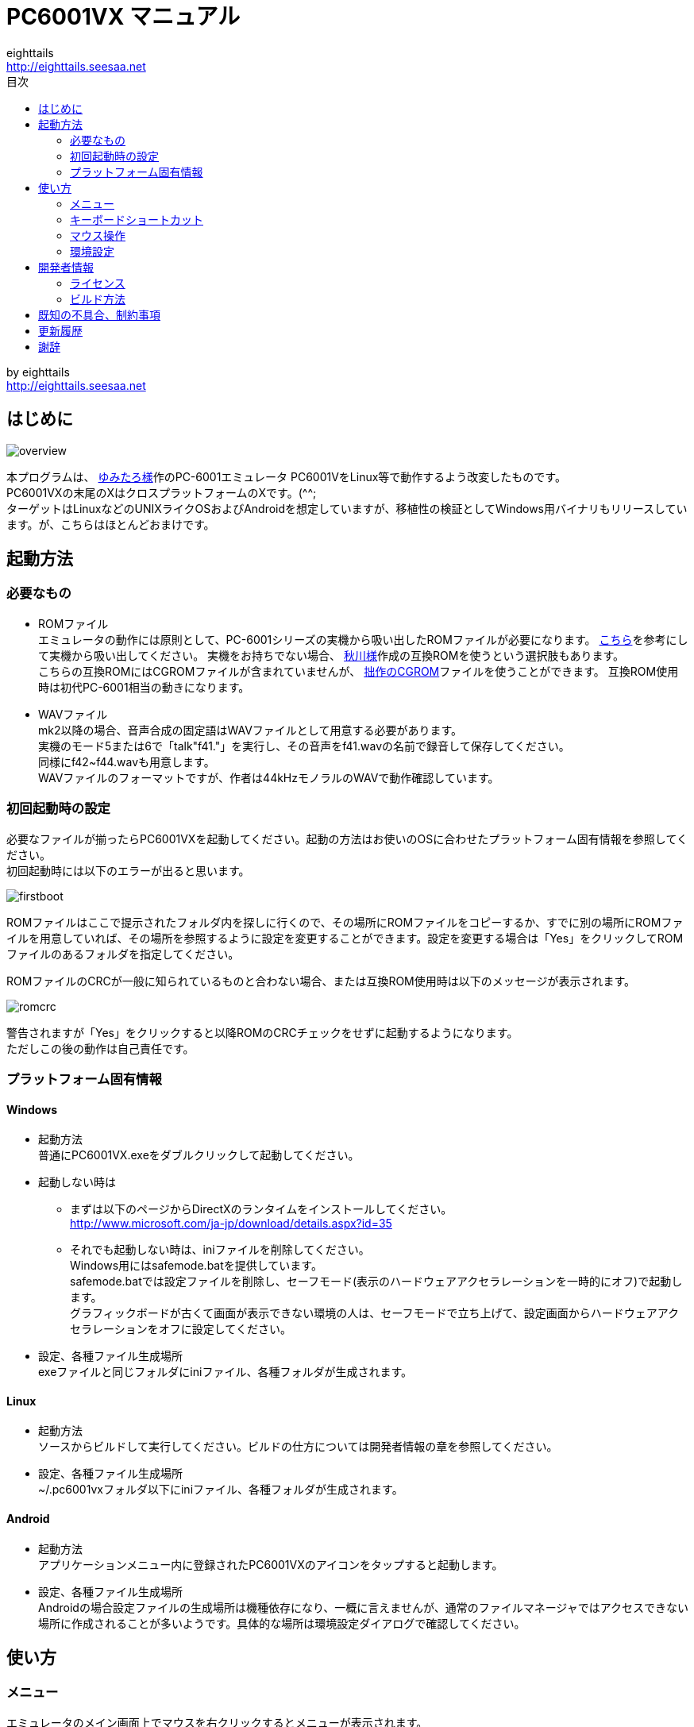 = PC6001VX マニュアル
eighttails <http://eighttails.seesaa.net>
:toc-title: 目次
:toc:

by eighttails +
http://eighttails.seesaa.net

== はじめに
image:doc/overview.png[]

本プログラムは、 http://papicom.net[ゆみたろ様]作のPC-6001エミュレータ
PC6001VをLinux等で動作するよう改変したものです。 +
PC6001VXの末尾のXはクロスプラットフォームのXです。(^^; +
ターゲットはLinuxなどのUNIXライクOSおよびAndroidを想定していますが、移植性の検証としてWindows用バイナリもリリースしています。が、こちらはほとんどおまけです。 +

== 起動方法
=== 必要なもの
* ROMファイル +
エミュレータの動作には原則として、PC-6001シリーズの実機から吸い出したROMファイルが必要になります。 http://p6ers.net/hashi/suidashi.html[こちら]を参考にして実機から吸い出してください。
実機をお持ちでない場合、 http://000.la.coocan.jp/p6/basic.html[秋川様]作成の互換ROMを使うという選択肢もあります。 +
こちらの互換ROMにはCGROMファイルが含まれていませんが、 http://eighttails.seesaa.net/article/305067428.html[拙作のCGROM]ファイルを使うことができます。
互換ROM使用時は初代PC-6001相当の動きになります。 +

* WAVファイル +
mk2以降の場合、音声合成の固定語はWAVファイルとして用意する必要があります。 +
実機のモード5または6で「talk"f41."」を実行し、その音声をf41.wavの名前で録音して保存してください。 +
同様にf42~f44.wavも用意します。 +
WAVファイルのフォーマットですが、作者は44kHzモノラルのWAVで動作確認しています。 +

=== 初回起動時の設定
必要なファイルが揃ったらPC6001VXを起動してください。起動の方法はお使いのOSに合わせたプラットフォーム固有情報を参照してください。 +
初回起動時には以下のエラーが出ると思います。 +

image:doc/firstboot.png[]

ROMファイルはここで提示されたフォルダ内を探しに行くので、その場所にROMファイルをコピーするか、すでに別の場所にROMファイルを用意していれば、その場所を参照するように設定を変更することができます。設定を変更する場合は「Yes」をクリックしてROMファイルのあるフォルダを指定してください。 +

ROMファイルのCRCが一般に知られているものと合わない場合、または互換ROM使用時は以下のメッセージが表示されます。 +

image:doc/romcrc.png[]

警告されますが「Yes」をクリックすると以降ROMのCRCチェックをせずに起動するようになります。 +
ただしこの後の動作は自己責任です。 +

=== プラットフォーム固有情報
==== Windows
* 起動方法 +
普通にPC6001VX.exeをダブルクリックして起動してください。
* 起動しない時は +
** まずは以下のページからDirectXのランタイムをインストールしてください。 +
http://www.microsoft.com/ja-jp/download/details.aspx?id=35
** それでも起動しない時は、iniファイルを削除してください。 +
Windows用にはsafemode.batを提供しています。 +
safemode.batでは設定ファイルを削除し、セーフモード(表示のハードウェアアクセラレーションを一時的にオフ)で起動します。 +
グラフィックボードが古くて画面が表示できない環境の人は、セーフモードで立ち上げて、設定画面からハードウェアアクセラレーションをオフに設定してください。 +
* 設定、各種ファイル生成場所 +
exeファイルと同じフォルダにiniファイル、各種フォルダが生成されます。

==== Linux
* 起動方法 +
ソースからビルドして実行してください。ビルドの仕方については開発者情報の章を参照してください。 +
* 設定、各種ファイル生成場所 +
~/.pc6001vxフォルダ以下にiniファイル、各種フォルダが生成されます。 +

==== Android
* 起動方法 +
アプリケーションメニュー内に登録されたPC6001VXのアイコンをタップすると起動します。 +
* 設定、各種ファイル生成場所 +
Androidの場合設定ファイルの生成場所は機種依存になり、一概に言えませんが、通常のファイルマネージャではアクセスできない場所に作成されることが多いようです。具体的な場所は環境設定ダイアログで確認してください。 +

== 使い方
=== メニュー
エミュレータのメイン画面上でマウスを右クリックするとメニューが表示されます。 +
Androidではメイン画面上でロングタップするとメニューが出ます。 +

image:doc/menu.png[]

* システム +
** リセット +
エミュレータをリセットします。 +
** 再起動 +
エミュレータを再起動します。 +
設定変更を反映するには再起動が必要です。 +
** どこでもLOAD +
** どこでもSAVE +
現在のP6の状態をそっくりそのまま保存して，あとで再開できます。 +
ノートパソコンのレジュームやサスペンドと呼ばれる機能と同じようなものです。 +
セーブするためのファイルは任意の名前(.ddr)をつけることができる他、1〜3番のスロットを用意しています。 +
1番のスロットSAVEデータは(どこでもSAVEフォルダ)/1.ddrとして保存されます。2,3番も同様です。 +
[CAUTION]
この機能はまだまだ未完成です。TAPEやDISKに書き込んでいる最中などは全く考えていませんのでイメージを破壊する可能性が大です。ご注意ください。
[CAUTION]
どこでもSAVEファイルにはメモリの内容が含まれますので著作権者の許可なく配布しないでください。

** リプレイ +
リプレイのメニューはその時の状態により変化します。 +
*** [通常時] +
**** 再生 +
**** 記録 +
**** 記録再開 +
以前記録したリプレイの記録終了時にresumeファイルが残っていれば「記録再開」でリプレイの続きを記録停止したところから記録することができます。
*** [再生中] +
**** 再生停止 +
リプレイの再生を停止します。
*** [記録中] +
**** 記録停止 +
記録を停止します。 +
停止時には途中保存と同じ「(リプレイファイル名).resume」ファイルを残します。 +
**** 途中保存 +
リプレイの記録中に、その途中の状態を保存することができます。 +
「(リプレイファイル名).resume」ファイルをリプレイファイル(.ddr)と同じフォルダに残します。 +
**** 途中保存から再開 +
ゲームのリプレイ記録中に失敗した場合など、リプレイの記録を停止せずに「途中保存」した地点に戻ってやり直すことができます。 +
**** １つ前の途中保存から再開 +
ゲームのリプレイ記録中に失敗した場合、「途中保存から再開」出戻っても、途中保存の時点で詰んでしまって進めなくなることが時々あります。「途中保存」は5個まで過去の履歴を保存していますので、1つ前の途中保存からやり直すことができます。 +
これを実行した場合、最新の途中保存は失われます。 +

** ビデオキャプチャ +
エミュレータの動作を動画ファイルとして記録します。 +
記録を終了するにはもう一度このメニュー(「ビデオキャプチャ停止」に変わっています)を選択します。 +
動画の記録方式はWebM形式です。(MP4形式はライセンス面でリスクがあるため、対応を見送っています。) 世の中ではあまり使われていない形式ですが、YouTubeは正式に対応しています。ニコニコ動画は正式対応をうたってはいませんが、実はアップロードには対応しています。 +
動画の記録中は動作速度が極端に落ちるため(作者の環境で1/10くらい)、ゲームをプレイしながら動画にするといった使い方は現時点では無理です。 +
あらかじめプレイをリプレイとして記録しておき、そのリプレイを再生しながら動画にするといった使い方を想定しています。(動画の記録中にリプレイが終了した場合、その時点で動画の記録も終了します。) +
マシンの処理速度にかかわらず、出来上がった動画は60FPSになります。 +

** キーパネル +
image:doc/keypanel.png[] +
英語キーボードやモバイル機のキーボードで入力できないことが多いキーをボタンで入力できる補助キーパネルを表示します。 +
ボタンはシフトキーと同時押しでも機能します。シフトキーを押してF1ボタンを押すとF6キーとして機能します。 +
** 打ち込み代行 +
テキストファイルから自動入力する機能です。 +
対応しているファイルはtxt2bas仕様準拠です。 +
** 終了 +
PC6001VXを終了します。 +

* TAPE +
テープイメージの挿入、取り出しの操作をします。 +
対応するイメージファイルはP6T形式ですが、P6,CAS形式のファイルもマウントできます。 +

** 挿入 +
テープイメージファイルをマウントします。 +
** 取出 +
テープイメージファイルを取り出します。 +

* DISK +
ディスクイメージの挿入、取り出しの操作をします。 +
対応するイメージファイルはd88形式です。 +
操作はTAPEと同様です。 +
* 拡張ROM +
拡張ROMイメージの挿入、取り出しの操作をします。 +
操作はTAPEと同様です。 +
* ジョイスティック +
ジョイスティックがつながっている場合、P6のジョイスティック1,2に対する割り当てを設定します。 +
* 設定 +
** 表示サイズ +
*** 50%~300％ +
表示倍率を変えることができます。 +
*** 倍率を指定 +
数値を直接入力することで任意の倍率で表示することができます。 +
*** 倍率を固定 +
通常はウィドウサイズを変更するとそれに追従して表示倍率が変わるようになっていますが、このチェックボックスをオンにすると、ウィンドウサイズにかかわらず固定のサイズで表示されるようになります。 +
** フルスクリーン +
フルスクリーンモードに切り替えます。 +
** ステータスバー +
ステータスバーの表示を切り替えます。 +
** 4:3表示 +
一般的にPCのアスペクトレシオ(ドットの縦横比)は1:1です。 +
それに対してテレビの場合は 1.16:1 で ちょっと縦長なんだそうです。 +
そのためPC上でそのまま表示すると横長に表示されてしまいます。 +
そこで縦方向を1.16倍に引伸ばして表示するのが 4:3表示 です。 +
** スキャンライン +
P6の水平周波数はテレビと同じ15kHzです。 +
テレビでは走査線を偶数フィールドと奇数フィールドに分け飛び飛びに表示させる インターレース方式 を使っています。 +
しかしP6を含む一般的なパソコンの場合，ちらつきを抑えるため、偶数走査線と奇数走査線が同じ位置を走査する ノンインターレース方式 を使っています。 +
この場合，走査線数が半分になるため走査線と走査線の間に隙間が空いたような状態になります。
この隙間を再現するのが スキャンラインモード です。 +
エミュレータでスキャンラインモードを実現するためには実機の倍の画面解像度を必要とします。（実機が 320X200 なら 640X400 以上） +
当然，表示が重くなるため処理速度が落ちます。 +

** ハードウェアアクセラレーション +
画面表示にハードウェアアクセラレーション(WindowsではDirectX,それ以外ではOpenGL)を使用する場合チェックします。 +
デフォルトはオンです。描画に不具合がある場合はオフにしてください。ただしその場合、画面を高倍率で拡大すると処理が重くなります。 +
** フィルタリング +
グラフィックの拡大表示、4:3表示に際してフィルタリングを適用します。デフォルトはオンです。 +
非整数倍拡大を自然に見せるための措置ですが、ボケた表示は嫌だという方は下記の手順でカクカク表示にできます。 +

. フィルタリングをオフにします。 +
. 4:3表示をオフにします。 +
. 表示サイズを整数倍にします。 +

** TILTモード +
image:doc/tilt.png[] +
3DS版のスペースハリアーに触発されて作ったジョーク機能です。 +
ジョイスティック、カーソルキーの左右に反応して、画面が傾きます。(笑 +
フルスクリーン時、またはステータスバー非表示の時はディスプレイ枠が表示されます。初代機の場合はPC-6042、それ以外の場合はPC-60m43が表示されます。 +
** モード4カラー +
BASICモード1〜4時のスクリーンモード4のにじみ色を選択します。 +
** フレームスキップ +
エミュレータのフレームスキップ間隔を指定します。 +
** サンプリングレート +
サウンドのサンプリングレートを指定します。 +
** ウェイト無効 +
エミュレータのウェイトを無効化し、全速力で動かします。 +
** Turbo Tape +
TAPEの読込み中はノーウェイトで動作させる機能です。 +
リレーがONになっている間だけノーウェイトになり、リレーOFFと同時に通常動作に戻ります。 +
ただ高速動作させるだけなので，タイミングが変わりにくく信頼性が高い反面、遅いマシンでは十分な効果が得られない場合があります。 +
** Boost Up +
TAPEの転送速度は1200ボーですが，これはTAPEという媒体の信頼性の問題とサブCPUの処理能力から決まってくるようです。 +
メインCPU（Z80）側には余裕があるらしく，待ち時間が結構あります。 +
そこでBASICのワークエリアを監視し，待ちに入ったら即座に次のデータを送るようにすることで無駄な待ち時間を減らし,効率よく読込めるようになります。 +
いろいろ試した感じでは N60で9倍, N60mで5倍 程度の効果が得られました。 +
BASICモードにより限界が異なるのは 内部処理の違いと思われます。 +
倍率は[設定]-[環境設定]-[その他]で変更することが出来ます。 +
確実に高速化する反面，タイミングがシビアなソフトでは取りこぼしが発生したりROM内ルーチンを使用しない独自ローダーでは全く使えない場合があります。 +
万能ではありませんので適宜使い分けてください +

** 環境設定 +
環境設定ダイアログを表示します。詳細は環境設定の章を参照ください。 +

* デバッグ +
** モニタモード +
image:doc/monitormode.png[] +
デバッグ用にレジスタ、メモリの状態の参照、ステップ実行をできるモードです。 +
「?」を入力するとヘルプが表示されます。 +

* ヘルプ  +
** オンラインヘルプ +
オンラインヘルプを表示します。 +
WindowsではローカルのHTML、それ以外ではGitHub上のREADMEを表示します。 +

** バージョン情報 +
image:doc/about.png[] +
バージョン情報ダイアログを表示します。 +

** About Qt +
PC6001VXに組み込んでいるQtのバージョンを表示します。 +


=== キーボードショートカット
.PC-6001シリーズ特有のキー
[options="header"]
|=================================
|キー|機能
|[PageUp]|PAGE(↓↑)
|[End]|STOP
|[ALT]|GRAPH
|[Pause] +
[カタカナ/ひらがな]|かな
|[PageDown]|MODE
|[ScrollLock]|CAPS
|=================================

.各種機能キー
[options="header"]
|=================================
| キー | 機能
|[F6]|モニタモード
|[ALT]+[F6]|フルスクリーン切替え
|[F7]|スキャンライン切替え
|[ALT]+[F7]|4:3表示切替え
|[F8]|モード４カラー切替え
|[ALT]+[F8]|ステータスバー表示切替え
|[F9]|ポーズ （トグル）
|[F10]|ウェイト （トグル）
|[F11]|リセット
|[ALT]+[F11]|再起動
|[F12]|スナップショット
|[無変換]|どこでもSAVE(1番スロットを使用) +
リプレイ記録中は途中保存
|[変換]|どこでもLOAD(1番スロットを使用) +
リプレイ記録中は途中保存から再開
|=================================

=== マウス操作
ホイール付きマウスを使用している場合，動作速度の変更が出来ます。 +
ホイールUPで増速，ホイールDOWNで減速，左クリックで等速に戻ります。 +
動作速度の変化量は2倍速までが10%単位，2倍速を超えると100%単位です。 +
[options="header"]
|=================================
| 操作 | 機能
|右クリック|メニュー表示
|左クリック|動作速度を等速（100%）に戻す
|ホイールUP|動作速度を上げる（20倍速まで）
|ホイールDOWN|動作速度を下げる（0.1倍速まで）
|=================================

=== 環境設定

メニューの[設定]-[環境設定]を選ぶと、環境設定ダイアログが表示されます。 +
設定変更を反映するには再起動が必要です。 +

* 基本 +
エミュレーション対象機種とその構成に関する設定です。 +
image:doc/setting_basic.png[]

** 機種 +
エミュレーション対象の機種を選択します。 +
動作には選択した機種から吸い出したROMが必要です。 +
互換ROM使用時はPC-6001を選択してください。 +
** FDD接続数 +
FDDの接続数を設定します。 +
** 拡張RAMを使う +
初代PC-6001でPC-6006を使う際はチェックしてください。 +
** 戦士のカートリッジを使う +
戦士のカートリッジを使用します。 +
戦士のカートリッジの詳細については http://papicom.net/p6v/manual.html#soldier[こちら]を参照してください。 +

* 画面 +
画面に関する設定です。 +
image:doc/setting_screen.png[]

** モード4カラー +
BASICモード1〜4時のスクリーンモード4のにじみ色を選択します。 +
** フレームスキップ +
フレームスキップの間隔を指定します。 +
** スキャンラインを表示する +
走査線と走査線の間の隙間を再現します。 +
** 4:3表示有効 +
画面の縦方向を1.16倍に引伸ばして画面全体の縦横比が4:3になるように表示します。 +
** フルスクリーン +
フルスクリーンをオンにします。 +
** ステータスバーを表示する +
ステータスバーを表示します。 +
** ハードウェアアクセラレーション +
画面表示にハードウェアアクセラレーション(WindowsではDirectX,それ以外ではOpenGL)を使用する場合チェックします。 +
この設定の変更をした場合はPC6001VXを一度終了して起動しなおしてください。 +
** フィルタリング +
画面表示拡大時にフィルタリングをかけてなめらかにします。 +

* サウンド +
サウンドに関する設定です。 +
image:doc/setting_sound.png[]

** サンプリングレート +
サウンドのサンプリングレートを指定します。 +
** バッファサイズ +
サウンドのバッファサイズを指定します。 +
1,2上に大きくしてもかえって音飛びが大きくなるようです。 +
** PSGローパスフィルタ　カットオフ周波数 +
PSGの音にローパスフィルタをかけます。0の時はオフです。 +
** マスター音量 +
サウンド全体の音量を指定します。 +
** PSG、FM音量 +
** 音声合成音量 +
** TAPEモニタ音量 +
各音源ごとの音量を指定します。 +

* 入力 +
キー入力に関する設定です。 +
image:doc/setting_input.png[]

** キーリピート間隔 +
キーリピート間隔を指定します。 +

* ファイル +
エミュレータにマウントするファイルを指定します。 +
ここで指定しておくとエミュレータを再起動してもファイルはマウントされ続けます。開発作業で同じイメージを使い続ける際には設定しておくと便利です。 +
image:doc/setting_file.png[]

** 拡張ROM +
拡張ROMを使用する場合はそのファイルを指定します。 +
** TAPE(LOAD) +
テープイメージは破損防止のため、読み込み用と書き込み用のファイルを別々に指定するようになっています。 +
TAPE(LOAD)は読み込み用のテープイメージファイルを指定します。 +
** TAPE(SAVE) +
書き込み用のテープイメージファイルを指定します。 +
** DISK1 +
** DISK2 +
それぞれのドライブにマウントするディスクイメージファイルを指定します。 +
** プリンタ +
プリンタに出力した内容を書き出すファイルを指定します。 +

* フォルダ +
各種ファイルを探索、保存する際のフォルダを指定します。 +
image:doc/setting_folder.png[]

** ROM +
実機から吸い出したROMファイルを配置するフォルダです。 +
** TAPE +
テープイメージファイルを開く際に始点となるフォルダです。 +
** DISK +
ディスクイメージファイルを開く際に始点となるフォルダです。 +
** 拡張ROM +
拡張ROMファイルを開く際に始点となるフォルダです。 +
** SnapShot +
F12キーで保存したスナップショットの画像ファイルが保存されるフォルダです。 +
** WAVE +
TALK文の固定語を録音したファイルを配置するフォルダです。 +
** どこでもSAVE +
どこでもSAVEのファイルを保存するフォルダです。 +

* 色 +
エミュレータ画面に表示する色をカスタマイズできます。 +
変更したい色をクリックすると色選択ダイアログが表示されるので、任意の色を選んでください。 +
image:doc/setting_color1.png[]
image:doc/setting_color2.png[]

* その他 +
エミュレータの挙動に関する設定です。 +
image:doc/setting_other.png[]

** オーバークロック率 +
動作速度の倍率を指定します。 +
** システムROMのCRCチェック有効 +
起動時にROMのCRCチェックを行います。 +
CRCチェックが合わなかった場合、起動時に警告が出ます。 +
何らかの原因によってCRCが一致しなかった場合、または互換ROM使用時はオフにしてください。
** ROMにパッチを当てる +
ROMにバグフィックスのパッチを当てます。 +
** TurboTape +
TAPEの読込み中はノーウェイトで動作させる機能です。 +
** BoostUp +
テープ読み込み高速化機能の高速化倍率を指定します。 +
** FDDアクセスウェイト有効 +
FDDアクセス時にウェイトを入れるようにします。 +
** 終了時に確認する +
終了時に確認ダイアログが出るようになります。 +
** 終了時にINIファイルを保存する +
終了時にINIファイルを保存します。 +
このチェックをオフにすると、メニューから行った設定変更が保存されなくなります。 +


== 開発者情報
=== ライセンス
ライセンスはオリジナルのPC6001Vのライセンスに従い、LGPLとします。 +
ただし、FMGEN部分に関しては http://retropc.net/cisc/m88/[CISC様]の設定されたライセンスに従います。この部分はフリーウェアにのみ使用を許可されています。
このプログラムを使用したことによるいかなる損害も作者のeighttailsは責任を持ちません。

=== ビルド方法
==== Windows
MSYS2環境上でビルドします。 +

. https://www.microsoft.com/en-us/download/details.aspx?id=6812[DirectX SDK June 2010]をインストールする。 +
. http://sourceforge.net/projects/msys2/[こちら]からMSYS2をダウンロードしてインストールしてください。 +
VC++はサポートしていません。 +
MSYS2はパッケージのバージョンアップが早く、またバージョンアップによるデグレードが非常に多いため、パッケージのアップデート(`pacman -Sy`)を行わず、バージョンを固定して使うことをおすすめします。作者がビルド、動作を確認しているのは以下のインストーラーで構築した環境です。(64ビット用) +
https://sourceforge.net/projects/msys2/files/Base/x86_64/msys2-x86_64-20160921.exe
. MSYSをインストールしたフォルダ下の/mingw32/local/bin,/mingw32/bin,/usr/binにPATHを通す。 +
. MSYSをインストールしたフォルダのmingw32.exeを実行。 +
. ダウンロードしたPC6001VXのソースをMSYS上のホームフォルダに解凍。 +
. `cd PC6001VX/win32` を実行し、ソースフォルダのwin32フォルダにカレントを移動。 +
. `bash ./toochain.sh` を実行。ツールチェインをインストール。 +
. `bash ./buildenv.sh` を実行。QtのライブラリとQtCreatorをビルド。 +
QtCreatorが~/qt-creator/bin/qtcreator.exe,Qtスタティック版が/mingw32/localにインストールされます。 +
. `bash ./buildrelease.sh`を実行すると、PC6001VX-buildというフォルダにEXEがビルドされます。環境が正しく構築されたかどうかのチェックに使ってください。 +
. 自分でソースを修正、デバッグをする場合は、PC6001VX.proをQtCreatorで開いて、スタティック版Qtを指定してビルドしてください。 +

==== Linux
Debian系のディストリビューションについて解説します。 +

. `apt-get install build-essential libx11-dev mesa-common-dev libsdl2-dev qtcreator qt5-default qtmultimedia5-dev libqt5x11extras5-dev libqt5multimedia5-plugins libavformat-dev libavcodec-dev libswscale-dev` を実行。 +
. ダウンロードしたPC6001VXのソースを解凍してください。 +
. PC6001VX.proをQtCreatorで開いてビルドしてください。 +
. IDEを使わない場合、コマンドラインでは以下の手順でビルドできます。 +
[souce,bash]
----
cd PC6001VX
qmake PC6001VX.pro
make
----

==== Android
こちらを参考にして環境を構築してください。 +
http://qt-project.org/doc/qtcreator/creator-developing-android.html

== 既知の不具合、制約事項
* 起動するたびにシステムの音量を変えてしまうことがあります。 +
Qt5の音量制御周りはまだあまり枯れていないようです。 +
* X11では、なぜかかなキー(PAUSE)の利きが悪いです。 +

== 更新履歴
* Git master(リリース前の最新版) +
** ALWAYSFULLSCREENフラグを付加してビルドした場合にファイルダイアログ、設定ダイアログもフルスクリーンになるようにした。(PocketChipなどの低解像度デバイス用) +
** サウンド周りのメソッド呼び出しがスレッドセーフでなかったのを修正 +
** ドキュメントをasciidocで書き直した。
** (Windows)ビルド手順を更新。MSYS2のバージョンを固定する運用を推奨。 +
** (UNIX)Linux以外のUNIXでビルドできるようにproファイルを修正 +

* 2.30.0 2016/08/27

** P6V1.25ベースに更新 +
** 動画記録中にメニューを出そうとすると固まっていたのを修正。 +
** (Windows)MSYS2に同梱のMinGWのバグが取れたので、最新版の6.1を使ってビルドすることにした。 +
QtおよびMSYS2がXPのサポートを落としたため、今回のバージョンからXPでは動きません。XPでどうしても動かしたいという方は2.21を使ってください。 +

* 2.21.0 2016/05/04 +
** バージョン番号のスキームを変えました。今後のバージョン番号は(メジャーバージョン).(マイナーバージョン).(バグフィックス)とします。 +
** モニタモードでブレークポイントにヒットすると固まるのを修正。 +
** (Windows)ビルドオプションを変更。もしかしたらXPで動かくかも(無保証) +
** (Windows)MSYS2に同梱のMinGW5.3があまりに不安定なため、GCC4.9を使ってビルドすることにした。 +

* 2.2 2016/04/24 +
** P6V1.24ベースに更新 +
** ヘルプメニューにオンラインリファレンスへのリンクを入れた。 +
** (Windows)safemode.batのオプションの書式が間違っていたので修正。 +
** (Windows)環境によって起動しないことがあったので最適化オプションを修正。 +
** (Android)レジュームに失敗することがあるのを修正。 +
** (Android)UIが中華フォントで表示されていたのをMotoyaLMaruで表示するようにした。 +

* 2.11 2015/11/11 +
** リプレイに「1つ前の途中保存から再開」を追加 +
** (Linux)WebMのオーディオにOpusを使うディストリビューションの場合クラッシュしてしまうので、強制的にVorbisを使うようにした。 +
** (Windows)ビルド手順と環境構築スクリプトを修正。 +
自前ビルドライブラリは/mingw32/localに集約。 +
ビルド環境を作る場合は、一度MSYS2の再インストールから行ってください。 +

* 2.1 2015/08/29 +
** (Windows)(Linux)ffmpeg/libavを利用したビデオキャプチャ機能を実装 +

* 2.01 2015/01/10 +
** テープロード中にクラッシュすることがあるのを修正 +

* 2.0 2014/12/27 +
** P6V1.23ベースに更新 +
** エミュレーション内のイベント処理を若干高速化。遅いマシン上でFPSが若干向上します。 +
** フレームスキップを自動化 +
遅いマシン上で動かす場合、設定されているフレームスキップよりさらにフレームを間引き、エミュレーションの等速動作を優先するようにしました。あまりに非力でエミュレーション自体の等速動作をするパワーがない場合、最大で1FPSまでフレームレートが落ちます。 +
** (Android)署名を付加。「提供元不明のアプリ」の許可が不要になりました。 +

* 2.0RC1 2014/10/19 +
** P6V1.22リリース版ベースに更新 +
** 補助キーパネルの実装。 +
メニューから「キーパネル」を選ぶと、英語キーボードなどで入力しにくいキーをボタンで入力できるツールウィンドウが開きます。 +
** キーイベントのハンドリングを一部変更 +
モバイル機、小型特殊キーボードなどで、刻印と違うキーが入力されることが減ると思います。
記号のたぐいが入力できない場合は、シフトキーと併用してみてください。 +
P6実機上でシフトキーが必要な文字を入力するには、エミュレーター上でもシフトキーを押して入力する必要があります。 +
** Androidで終了時にその時の状態を保存するようにした。OSによって殺された場合の挙動は未確認。 +
** WindyさんのMAC用パッチを取り込み(文字コード関連) +
** (Windows)(Linux)フルスクリーン時にスクリーンセーバーを抑止するようにした。 +
** ドキュメントをMarkdownで書き直した。 +

* 2.0Beta4 2014/08/15 +
** P6V1.22開発版ベースに更新 +
*** FM音源対応(暫定版) +
*** 未実装機能などの制約事項は本家に準じます。 +
** Androidの対応開始 +
*** 対応OSはAndroid4.0以上、現時点でハードウェアキーボード必須です。 +
*** 初回起動時はMinistroが立ち上がるのでそこからQtをダウンロードしてください。 +
*** エミュレーションメイン画面をタップで長押しするとメニューが出ます。 +
*** 現時点では取り扱い注意の人柱版です。以下のような制約があります。 +

*** 【Android対応の制約事項】 +
**** キーボードによっては入力できないキーがあります。 +
例えばASUSのTransformerシリーズのドックキーボードではファンクションキーがなく入力できません。 +
**** アプリがバックグラウンドに回った際、OSに勝手に終了させられることがあります。 +
終了時に自動的にどこでもSAVEするように対応する予定ですが、まだ未実装です。 +
**** バックグラウンドに回った場合、エミュレーションは一時停止しますが、裏でCPUパワーとバッテリを消費してしまいます。 +
終了する際はメニューかタスクリストから終了してください。 +
**** GUIが中華っぽいフォントで表示されてしまいます。 +
**** 音が出たり出なかったりします。 +
Androidのシステムサウンド設定をいじっていると復活することがあるようです。

** iniファイルを2つに分けた +
P6VX固有の機能追加に関する設定を扱いやすくするため、 +
本家P6Vと共通の設定はpc6001v.ini,P6VX固有の設定をpc6001vx.iniに分離しました。 +
エラーが出る場合、iniファイルを一度削除してください。 +

** ドットカクカク表示対応 +
*** 一部の方から要望のあった、ドットのカクカク表示に対応しました。 +
*** 以下の手順をで設定するとドットがカクカク表示になります。 +
**** メニューの設定→4:3表示をオフ +
**** メニューの設定→フィルタリングをオフ +
**** メニューの設定→表示サイズから整数倍の倍率を指定 +
**** メニューの設定→表示サイズ→倍率を固定をオン +

** ウィンドウサイズ、表示サイズを設定ファイルに記憶するようにした。 +
** TALK文の固定語再生を実装(今まで未実装でしたすみません) +
*** waveフォルダにf41.wav~f44.wavを配置してください。 +
*** 作者は44kHzモノラルのWAVで動作確認しています。 +
** リプレイ関係のバグをいくつか修正 +
** CRC違いのROMで起動しようとした際にクラッシュすることがあるのを修正 +

* 2.0Beta3 2014/04/10 +
** (Windows)グラフィクスタックにANGLE経由のDirectXを使うようにした。 +
IntelGPUでもハードウェアアクセラレーションが有効になり、軽くなる効果が期待できます。 +
XPでは正常に動作しない可能性があり、勝手ながら本バージョンからXPは非サポートとします。 +
起動しない場合は、以下のページからDirectXのランタイムをインストールしてください。 +
http://www.microsoft.com/ja-jp/download/details.aspx?id=35

** Merged English translation.(Thanks Anna Wu!) +
When display language of OS is not Japanese, GUI of PC6001VX is displayed in English. +
** リプレイ関連機能強化 +
*** リプレイ記録中に途中保存することができるようになった。 +
リプレイメニューから「途中保存」「途中保存から再開」を選択することでリプレイを記録しながらプレイのやり直しができます。 +
途中保存ファイルはリプレイファイルと同一フォルダにresume.ddsというファイル名で保存されます。 +
複数リプレイファイルを同一フォルダに置く場合は注意が必要です。 +
また、途中保存ファイルは記録停止時にも保存されます。 +
リプレイ記録開始時に「記録再開...」を選んで既存のリプレイファイルを選択すると記録停止した時点からリプレイを追記することができます。 +
リプレイファイルが完成したらresume.ddsファイルは不要ですので削除して結構です。 +
** 【リプレイに関する既知の問題、制約事項】 +
*** オートスタートが設定されているテープイメージを使っていると途中保存が正しく行われません。 +
*** シフトキー、ALTキー(GRPH)の入力を伴うリプレイは正しく再生されないようです。 +
このへんは本家では修正済みのようなのでリリースされ次第マージします。 +
*** リプレイ記録中にマウスホイールで速度変更をすると再生が正しく行われません。 +
*** 途中ディスク、テープに書き込むするリプレイはイメージを破損するおそれがあります。 +
** どこでもSAVE/LOADにショートカットキー割り当て +
無変換/変換キーでスロットの1番を使ってどこでもSAVE/LOADを行います。リプレイ記録中は途中保存/途中保存から再開になります。 +
** 本家P6Vに実装済みだった、マウスホイールでスピード調整する機能を実装。 +
** リプレイ再生中にTILTの動きを再現するようになった。 +
** ウィンドウモードでもTILTするようになった。 +
*** ステータスバーを非表示にするとディスプレイ枠が表示されます。 +

* 2.0Beta2 2014/01/22 +
バグ修正

** どこでもLOAD時にクラッシュするのを修正 +
** サンプリングレートを22050Hzにしていると落ちるのを修正 +
** サウンドのマスターボリュームを変えてしまう問題は解消していませんが、とりあえず右クリックしただけで音量がデフォルトに戻ってしまうのを修正 +
** フルスクリーン時に表示される幅1ピクセルの謎の枠を表示されないようにした。 +
** 起動時のウィンドウのサイズ計算をちょっと修正 +

* 2.0Beta1 2014/01/15 +
** P6V1.21開発版ベースに更新 +
SR対応(暫定版)、PC-6001Aに対応 +
SR対応の制約事項(FM音源に未対応など)は本家に準じます。 +
** TILTモードの改良 +
初代機、6001A選択時はモニター枠としてPC-6042Kが表示されるようにした。 +
キーボードでもTILTモードが使えるようにした。 +

* 2.0Alpha3 2013/08/18 +
** P6V1.19ベースに更新 +
** OpenGLの機能チェックを改善 +
Windows上でのIntelGPUなど、QtでOpenGLを使うための機能要件を満たさない場合、
自動的にソフトウェアレンダリングになります。 +
** 設定ダイアログを、より小さな画面に収まるようにレイアウトを修正 +
** 「=」が入力できないのを修正 +
** 「カタカナ/ひらがな」キーをかなキーにマップした(X11でPAUSEが効きにくい対策) +
** ウィンドウ最大化時にモニタモードやスキャンラインなど、ウィンドウサイズが変わる操作をした場合に表示倍率が維持されないのを修正。
** TILTモード中にモニタモードに入った場合ディスプレイ枠を消すようにした。 +
** 再起動時にジョイスティックが使えなくなるのを修正 +
** (Windows)ビルドにQt5.1を使用 +

* 2.0Alpha2 2013/05/25(オフ会記念リリース) +
** TILTモードにディスプレイの枠が表示されるようになった(フルスクリーン時のみ)
Hashiさん、MORIANさん、THANKS! +
他、主にバグ修正
** 遅いマシンでフリーズすることがあるのを修正(スケジューラのウェイト計算ミス) +
** 設定画面でキーボード入力が効かないのを修正 +
** 4:3表示の際、画面下にゴミが出ているのを修正 +
** メニュー表示中に右クリックすると二重にメニューが表示されてしまうのを修正 +
** スナップショット保存が動いていなかったのを修正 +
** (Windows)初回起動時のROMフォルダ選択ダイアログで「いいえ」を選択すると +
GUIが暴走するのを修正 +

* 2.0Alpha 2013/05/07 +
** SDLで行われていたグラフィック描画、イベント処理、キー入力、サウンド出力をQt5に移行。
これにより、バージョン1.0系列の既知の不具合は解消。 +
ただし新たな不具合も発生(汗 +
** グラフィックの描画にQtを使用 +
QtとOpenGLを用いた無段階の拡大縮小が可能になっています。 +
また、4:3表示もQt側で引き伸ばしを行うことで自然な表示になっています。 +
また、環境設定の色数設定はなくなりました。 +
内部処理は256色、描画はディスプレイの色深度で固定になります。 +
** ジョイスティック入力のみSDL2を使用。 +
proファイルにて、DEFINES+=NOJOYSTICKと指定すると、 +
ジョイスティックサポートが外れる代わりに、Qt5のみで全てビルド可能。 +
** ZLib,libPNGが不要になった。 +
** TILTモードの追加 +
3DS版のスペースハリアーに触発されて作ったジョーク機能です。 +
ジョイスティックの左右に反応して、画面が傾きます。(笑 +
キーリピートの関係でカーソルキーには対応できませんでした。すみません。 +
一応スペハリを想定して作っていますが、オリオンでもなかなか良い感じに酔えます。 +
その他、クエスト、バンダル、AX-9、アステロイドチューブ、プラズマラインなど、3D視点のゲームでお楽しみください。(ジョイスティックに対応してればの話ですが) +
Qtではグラフィックの拡大縮小回転が簡単に行えるので、そのデモンストレーションでもあります。 +
** フォントファイルはバイナリに埋め込んだリソースから直接読むようにした。 +
fontフォルダを作らなくなった。 +
** 従来M+Outlineから生成していたフォントファイルをM+Bitmapベースに切り替えた。 +
だいぶ見やすくなったと思います。 +
** スケジューラーのウェイト計算方法を変えた。 +
CPU使用率も下がって、サウンドのバッファアンダーフローによるプチノイズもだいぶ減ったと思います。 +


* 1.01　2013/01/02 +
** P6V1.17ベースに更新 +
本家に取り込まれた色にじみコードを再取り込み。にじみSet1に対応。 +
** 右クリックメニューに「終了」がなかったのを修正(汗 +

* 1.0　2012/11/30 +
** P6V1.16ベースに更新 +
** 新色にじみ方式(通称J方式)のにじみカラー出力を実装 +
** 初回起動時にROMフォルダを指定できるようにした。 +
** 二重起動防止にQtSingleApplicationを使用。ロックファイルを作らなくなった。 +
** スレッド処理にTLS(スレッド局所記憶)を使わないようにした。 +
** ステータスバー、モニタモード用の半角英数フォントを手作業でちまちま修正した。 +
多少見やすくなったと思います。 +
** (Windows)ライブラリを可能な限りスタティックリンクにした。 +
** (Windows)ゆみたろさんのパッチを当ててSDLをビルド。今までサボってましたすみません。 +
** (非Windows)TAPE,DISKなどのフォルダのデフォルト設定を空白にした。 +
明示的に設定しない場合、ホームフォルダから探しにいきます。 +

* 1.0β2　2012/03/09 +
バグ修正

** CRCが合わないROMを使用している場合、警告を出した上でCRCチェックを無効にできるようにした。 +
** ボリュームの設定が全てマスターに反映されてしまうのを修正。 +
** スキャンライン輝度が常に1として保存されてしまうのを修正。 +

* 1.0β　2012/02/06 +
** 初リリース。　P6V1.13ベース +


== 謝辞
オリジナルのPC6001Vを製作され、移植を快諾してくださったゆみたろ様、
Mac版を通じ、移植の障害を取り除いてくれていたであろうWindy様、
Qtについて勉強する機会を提供してくださった関東Qt勉強会および元NOKIAのエンジニアの皆様、
そしてP6コミュニティの皆様に厚く感謝申し上げます。

